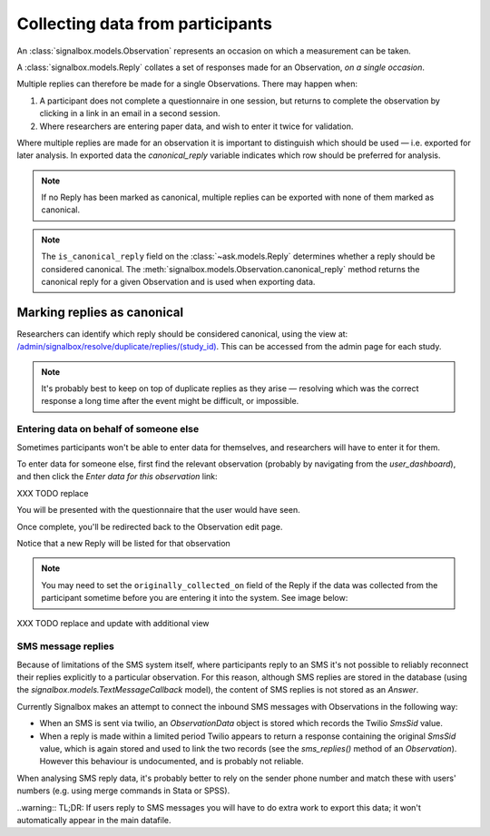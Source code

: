 Collecting data from participants
====================================


An :class:`signalbox.models.Observation` represents an occasion on which a measurement can be taken.

A :class:`signalbox.models.Reply` collates a set of responses made for an Observation, *on a single occasion*.

Multiple replies can therefore be made for a single Observations. There may happen when:

1. A participant does not complete a questionnaire in one session, but returns to complete the observation by clicking in a link in an email in a second session.

2. Where researchers are entering paper data, and wish to enter it twice for validation.


Where multiple replies are made for an observation it is important to distinguish which should be used — i.e. exported for later analysis. In exported data the `canonical_reply` variable indicates which row should be preferred for analysis.

.. note:: If no Reply has been marked as canonical, multiple replies can be exported with none of them marked as canonical.

.. note:: The ``is_canonical_reply`` field on the :class:`~ask.models.Reply` determines whether a reply should be considered canonical. The :meth:`signalbox.models.Observation.canonical_reply` method returns the canonical reply for a given Observation and is used when exporting data.



Marking replies as canonical
~~~~~~~~~~~~~~~~~~~~~~~~~~~~~~~~

Researchers can identify which reply should be considered canonical, using the view at: `</admin/signalbox/resolve/duplicate/replies/(study_id)>`_. This can be accessed from the admin page for each study.


.. note:: It's probably best to keep on top of duplicate replies as they arise — resolving which was the correct response a long time after the event might be difficult, or impossible.



Entering data on behalf of someone else
----------------------------------------

Sometimes participants won't be able to enter data for themselves, and researchers will have to enter it for them.

To enter data for someone else, first find the relevant observation (probably by navigating from the `user_dashboard`), and then click the `Enter data for this observation` link:

XXX TODO replace

.. image:: /images/enter_data_link.png

You will be presented with the questionnaire that the user would have seen.

Once complete, you'll be redirected back to the Observation edit page.

Notice that a new Reply will be listed for that observation

.. note:: You may need to set the ``originally_collected_on`` field of the Reply if the data was collected from the participant sometime before you are entering it into the system. See image below:


XXX TODO replace and update with additional view

.. image:: /images/originally_collected_on.png




SMS message replies
-------------------

Because of limitations of the SMS system itself, where participants reply to an SMS it's not possible to reliably reconnect their replies explicitly to a particular observation. For this reason, although SMS replies are stored in the database (using the `signalbox.models.TextMessageCallback` model), the content of SMS replies is not stored as an `Answer`.

Currently Signalbox makes an attempt to connect the inbound SMS messages with Observations in the following way:

- When an SMS is sent via twilio, an `ObservationData` object is stored which records the Twilio `SmsSid` value.
- When a reply is made within a limited period Twilio appears to return a response containing the original `SmsSid` value, which is again stored and used to link the two records (see the `sms_replies()` method of an `Observation`). However this behaviour is undocumented, and is probably not reliable.

When analysing SMS reply data, it's probably better to rely on the sender phone number and match these with users' numbers (e.g. using merge commands in Stata or SPSS).

..warning:: TL;DR: If users reply to SMS messages you will have to do extra work to export this data; it won't automatically appear in the main datafile.






